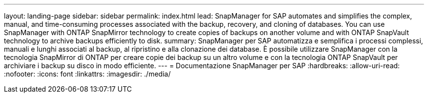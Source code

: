 ---
layout: landing-page 
sidebar: sidebar 
permalink: index.html 
lead: SnapManager for SAP automates and simplifies the complex, manual, and time-consuming processes associated with the backup, recovery, and cloning of databases. You can use SnapManager with ONTAP SnapMirror technology to create copies of backups on another volume and with ONTAP SnapVault technology to archive backups efficiently to disk. 
summary: SnapManager per SAP automatizza e semplifica i processi complessi, manuali e lunghi associati al backup, al ripristino e alla clonazione dei database. È possibile utilizzare SnapManager con la tecnologia SnapMirror di ONTAP per creare copie dei backup su un altro volume e con la tecnologia ONTAP SnapVault per archiviare i backup su disco in modo efficiente. 
---
= Documentazione SnapManager per SAP
:hardbreaks:
:allow-uri-read: 
:nofooter: 
:icons: font
:linkattrs: 
:imagesdir: ./media/


